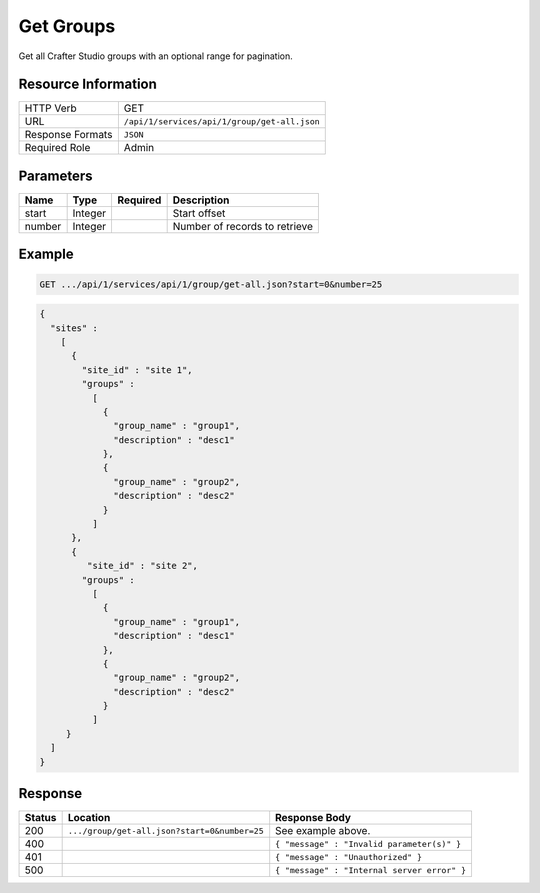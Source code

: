 .. .. include:: /includes/unicode-checkmark.rst

.. _crafter-studio-api-group-get-all:

==========
Get Groups
==========

Get all Crafter Studio groups with an optional range for pagination.

--------------------
Resource Information
--------------------

+----------------------------+-------------------------------------------------------------------+
|| HTTP Verb                 || GET                                                              |
+----------------------------+-------------------------------------------------------------------+
|| URL                       || ``/api/1/services/api/1/group/get-all.json``                     |
+----------------------------+-------------------------------------------------------------------+
|| Response Formats          || ``JSON``                                                         |
+----------------------------+-------------------------------------------------------------------+
|| Required Role             || Admin                                                            |
+----------------------------+-------------------------------------------------------------------+

----------
Parameters
----------

+---------------+-------------+---------------+--------------------------------------------------+
|| Name         || Type       || Required     || Description                                     |
+===============+=============+===============+==================================================+
|| start        || Integer    ||              || Start offset                                    |
+---------------+-------------+---------------+--------------------------------------------------+
|| number       || Integer    ||              || Number of records to retrieve                   |
+---------------+-------------+---------------+--------------------------------------------------+

-------
Example
-------

.. code-block:: guess

	GET .../api/1/services/api/1/group/get-all.json?start=0&number=25

.. code-block:: json

  {
    "sites" :
      [
        {
          "site_id" : "site 1",
          "groups" :
            [
              {
                "group_name" : "group1",
                "description" : "desc1"
              },
              {
                "group_name" : "group2",
                "description" : "desc2"
              }
            ]
        },
        {
           "site_id" : "site 2",
          "groups" :
            [
              {
                "group_name" : "group1",
                "description" : "desc1"
              },
              {
                "group_name" : "group2",
                "description" : "desc2"
              }
            ]
       }
    ]
  }

--------
Response
--------

+---------+-----------------------------------------------+---------------------------------------------------+
|| Status || Location                                     || Response Body                                    |
+=========+===============================================+===================================================+
|| 200    || ``.../group/get-all.json?start=0&number=25`` || See example above.                               |
+---------+-----------------------------------------------+---------------------------------------------------+
|| 400    ||                                              || ``{ "message" : "Invalid parameter(s)" }``       |
+---------+-----------------------------------------------+---------------------------------------------------+
|| 401    ||                                              || ``{ "message" : "Unauthorized" }``               |
+---------+-----------------------------------------------+---------------------------------------------------+
|| 500    ||                                              || ``{ "message" : "Internal server error" }``      |
+---------+-----------------------------------------------+---------------------------------------------------+

